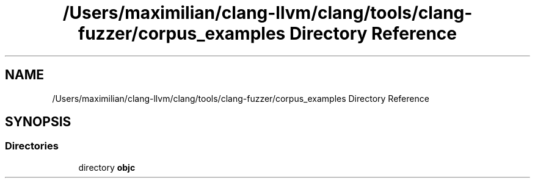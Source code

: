 .TH "/Users/maximilian/clang-llvm/clang/tools/clang-fuzzer/corpus_examples Directory Reference" 3 "Sat Feb 12 2022" "Version 1.2" "Regions Of Interest (ROI) Profiler" \" -*- nroff -*-
.ad l
.nh
.SH NAME
/Users/maximilian/clang-llvm/clang/tools/clang-fuzzer/corpus_examples Directory Reference
.SH SYNOPSIS
.br
.PP
.SS "Directories"

.in +1c
.ti -1c
.RI "directory \fBobjc\fP"
.br
.in -1c
